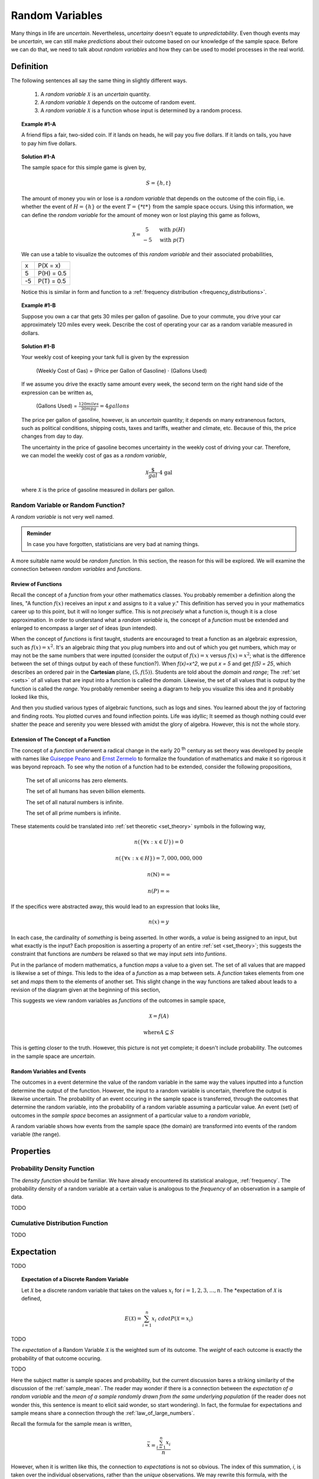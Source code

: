 .. _random_variables:

================
Random Variables
================

Many things in life are *uncertain*. Nevertheless, *uncertainy* doesn't equate to *unpredictability*. Even though events may be *uncertain*, we can still make *predictions* about their outcome based on our knowledge of the sample space. Before we can do that, we need to talk about *random variables* and how they can be used to model processes in the real world.

Definition
==========

The following sentences all say the same thing in slightly different ways.

	1. A *random variable* :math:`\mathcal{X}` is an *uncertain* quantity. 

	2. A *random variable* :math:`\mathcal{X}` depends on the outcome of random event.
	
	3. A *random variable*  :math:`\mathcal{X}` is a function whose input is determined by a random process.

.. topic:: Example #1-A

	A friend flips a fair, two-sided coin. If it lands on heads, he will pay you five dollars. If it lands on tails, you have to pay him five dollars. 

.. topic:: Solution #1-A

	The sample space for this simple game is given by,
    
	.. math::
    
    		S = \{ h, t \}

	The amount of money you win or lose is a *random variable* that depends on the outcome of the coin flip, i.e. whether the event of :math:`H = \{ h \}` or the event :math:`T = \{ *t* \}` from the sample space occurs. Using this information, we can define the *random variable* for the amount of money won or lost playing this game as follows,

	.. math::
   
		\mathcal{X} = \begin{array}{ c l }
			5       & \quad \textrm{with } p(H) \\
			-5      & \quad \textrm{with } p(T)
    				\end{array}


	We can use a table to visualize the outcomes of this *random variable* and their associated probabilities,

	+------+---------------+
	|   x  |   P(X = x)    |
	+------+---------------+
	|  5   |   P(H) = 0.5  |
	+------+---------------+
	| -5   |   P(T) = 0.5  |
	+------+---------------+

	Notice this is similar in form and function to a :ref:`frequency distribution <frequency_distributions>`.

.. topic:: Example #1-B

	Suppose you own a car that gets 30 miles per gallon of gasoline. Due to your commute, you drive your car approximately 120 miles every week. Describe the cost of operating your car as a random variable measured in dollars.
   
.. topic:: Solution #1-B
 
	Your weekly cost of keeping your tank full is given by the expression

		(Weekly Cost of Gas) = (Price per Gallon of Gasoline) :math:`\cdot` (Gallons Used)

	If we assume you drive the exactly same amount every week, the second term on the right hand side of the expression can be written as,

    		(Gallons Used) = :math:`\frac{120 miles}{30 mpg} = 4 gallons`

	The price per gallon of gasoline, however, is an *uncertain* quantity; it depends on many extranenous factors, such as political conditions, shipping costs, taxes and tariffs, weather and climate, etc. Because of this, the price changes from day to day. 

	The uncertainty in the price of gasoline becomes uncertainty in the weekly cost of driving your car. Therefore, we can model the weekly cost of gas as a *random variable*,

	.. math::
    
    		\mathcal{X} \frac{\$}{gal} \cdot \text{4 gal }
    
	where :math:`\mathcal{X}` is the price of gasoline measured in dollars per gallon.

Random Variable or Random Function? 
-----------------------------------

A *random variable* is not very well named. 

.. admonition:: Reminder

    In case you have forgotten, statisticians are very bad at naming things.

A more suitable name would be *random function*. In this section, the reason for this will be explored. We will examine the connection between *random variables* and *functions*.

Review of Functions
*******************

Recall the concept of a *function* from your other mathematics classes. You probably remember a definition along the lines, "A function :math:`f(x)` receives an input *x* and assigns to it a value *y*." This definition has served you in your mathematics career up to this point, but it will no longer suffice. This is not *precisely* what a function is, though it is a close approximation. In order to understand what a *random variable* is, the concept of a *function* must be extended and enlarged to encompass a larger *set* of ideas (pun intended). 

When the concept of *functions* is first taught, students are encouraged to treat a function as an algebraic expression, such as :math:`f(x) = x^2`. It's an algebraic *thing* that you plug numbers into and out of which you get numbers, which may or may not be the same numbers that were inputted (consider the output of  :math:`f(x) = x` versus :math:`f(x) = x^2`; what is the difference between the set of things output by each of these function?). When `f(x)=x^2`, we put `x = 5` and get `f(5) = 25`, which describes an ordered pair in the **Cartesian** plane, :math:`(5, f(5))`. Students are told about the *domain* and *range*; The :ref:`set <sets>` of all values that are input into a function is called the *domain*. Likewise, the set of all values that is output by the function is called the *range*. You probably remember seeing a diagram to help you visualize this idea and it probably looked like this,

.. image:: ../../assets/imgs/probability/function.png

And then you studied various types of algebraic functions, such as logs and sines. You learned about the joy of factoring and finding roots. You plotted curves and found inflection points. Life was idyllic; It seemed as though nothing could ever shatter the peace and serenity you were blessed with amidst the glory of algebra. However, this is not the whole story.

Extension of The Concept of a Function
**************************************

The concept of a *function* underwent a radical change in the early 20 :sup:`th` century as set theory was developed by people with names like `Guiseppe Peano <https://en.wikipedia.org/wiki/Giuseppe_Peano>`_ and `Ernst Zermelo <https://en.wikipedia.org/wiki/Ernst_Zermelo>`_ to formalize the foundation of mathematics and make it so rigorous it was beyond reproach. To see why the notion of a function had to be extended, consider the following propositions,

    The set of all unicorns has zero elements.

    The set of all humans has seven billion elements. 

    The set of all natural numbers is infinite.

    The set of all prime numbers is infinite.

These statements could be translated into :ref:`set theoretic <set_theory>` symbols in the following way,

.. math:: 
    
    	n(\{ \forall x: x \in U \}) = 0

.. math::
	
	n(\{ \forall x: x \in H \}) = 7,000,000,000

.. math::

	n(\mathbb{N}) = \infty

.. math::
	
	n(P) = \infty

If the specifics were abstracted away, this would lead to an expression that looks like,

.. math:: 

	n(x) = y

In each case, the cardinality of *something* is being asserted. In other words, a *value* is being assigned to an input, but what exactly is the input? Each proposition is asserting a property of an entire :ref:`set <set_theory>`; this suggests the constraint that functions are *numbers* be relaxed so that we may input *sets* into *funtions*.

Put in the parlance of modern mathematics, a function *maps* a value to a given set. The set of all values that are mapped is likewise a set of *things*. This leds to the idea of a *function* as a map between sets. A *function* takes elements from one set and *maps* them to the elements of another set. This slight change in the way functions are talked about leads to a revision of the diagram given at the beginning of this section,

.. image:: ../../assets/imgs/probability/random_variable.png
    :align: center

This suggests we view random variables as *functions* of the outcomes in sample space, 

.. math:: 
	
	\mathcal{X} = f(A)

.. math:: 
	
	\text{where} A \subseteq S

This is getting closer to the truth. However, this picture is not yet complete; it doesn't include probability. The outcomes in the sample space are *uncertain*.

Random Variables and Events
***************************

The outcomes in a event determine the value of the random variable in the same way the values inputted into a function determine the output of the function. However, the input to a random variable is uncertain, therefore the output is likewise uncertain. The probability of an event occuring in the sample space is transferred, through the outcomes that determine the random variable, into the probability of a random variable assuming a particular value. An event (set) of outcomes in the *sample space* becomes an assignment of a particular value to a *random variable*,

.. image:: ../../assets/imgs/probability/random_variable_events.png
    :align: center

A random variable shows how events from the sample space (the domain) are transformed into events of the random variable (the range). 


Properties
==========

.. _pdf:

Probability Density Function
----------------------------

The *density function* should be familiar. We have already encountered its statistical analogue, :ref:`frequency`. The probability density of a random variable at a certain value is analogous to the *frequency* of an observation in a sample of data.

TODO
    
.. _cdf:

Cumulative Distribution Function
--------------------------------    

TODO 

.. _expectation:

Expectation
===========

TODO

.. topic:: Expectation of a Discrete Random Variable

	Let :math:`\mathcal{X}` be a discrete random variable that takes on the values :math:`x_i` for :math:`i = 1, 2, 3, ..., n`. The *expectation of :math:`\mathcal{X}` is defined,
	
	.. math::
	
		E(\mathcal{X}) = \sum_{i=1}^{n}{x_i \ cdot P(\mathcal{X} = x_i) }
		
TODO

The *expectation* of a Random Variable :math:`\mathcal{X}` is the weighted sum of its outcome. The *weight* of each outcome is exactly the probability of that outcome occuring.

TODO

Here the subject matter is sample spaces and probability, but the current discussion bares a striking similarity of the discussion of the :ref:`sample_mean`. The reader may wonder if there is a connection between the *expectation of a random variable* and the *mean of a sample randomly drawn from the same underlying population* (if the reader does not wonder this, this sentence is meant to elicit said wonder, so start wondering). In fact, the formulae for expectations and sample means share a connection through the :ref:`law_of_large_numbers`. 

Recall the formula for the sample mean is written,

.. math::

	\bar{x} = \frac{ \sum_{i=1}^{n} x_i }{n}
	
However, when it is written like this, the connection to *expectations* is not so obvious. The index of this summation, *i*, is taken over the individual observations, rather than the *unique* observations. We may rewrite this formula, with the concept of :ref:`relative_frequency`, :math:`p(x_i)`, 

.. math::

	\bar{x} = \sum_{x_i \in S} {x_i \cdot p(x_i)} 
	
The connection is now more apparent. In the limit, as the number of observations in the sample *S* approaches the number of individuals in the population, the *relative frequency* of an observation becomes the *probability* of the individual occuring in the population.

.. _random_variable_variance:

Variance
========

TODO 

.. _random_variable_theorems:

Theorems
========

TODO

.. _scalar_properties:

Scalar Properties
-----------------

The results in this section will be used as building blocks to construct complex Random Variables from simple foundations. The following properties of Random Variables state how the expectation of a given :math:`\mathcal{X}` is shifted and scaled by a constant factor of *a*

.. topic:: Additive Property of Expectations

	Let :math:`\mathcal{X}` be a random variable. Let *a* be any real number. Then,
	
	.. math::
	
		E(\mathcal{X} + a) = E(\mathcal{X}) + a 


.. topic:: Multiplicative Property of Expectations

	Let :math:`\mathcal{X}` be a random variable. Let *a* be any real number. Then,
	
	.. math::
	
		E(a \cdot \mathcal{X}) = a \cdot E(\mathcal{X})

	
.. _linearity_of_expectations:

Linearity of Expectations
-------------------------

The :ref:`scalar_properties` detail how the expectation of a Random Variable is modified by a constant value. The results of this section extend this idea to the composition of Random Variables. In other words, the following theorem describes how the expectation of a sum of Random Variables can be decomposed into the expectation of each individual Random Variable in the sum,

.. topic:: Expectation of a Sum

	Suppose :math:`\mathcal{Y}` and :math:`\mathcal{Z}` are random variables, not necessarily independent. If :math:`\mathcal{X} = \mathcal{Y} + \mathcal{Z}`, then
	
	.. math::
	
		E(\mathcal{X}) = E(\mathcal{Y}) + E(\mathcal{Z})

TODO

.. topic:: Example #2-C

	Suppose you play a game where you roll a die and then flip a coin. If you roll a 6, you win $1. If the coin lands on a head, you win an additional $1. What is the expected value of your winnings?
	
.. topic:: Solution #2-C

	In this example there are two random processes: the amount of money you win from rolling the die and the amount of money you win from flipping the coin. Call the former :math:`\mathcal{X}` and call the latter :math:`\mathcal{Y}`. The quantity of interest in this problem is then given by,
	
	.. math::
		
		E(\mathcal{X} + \mathcal{Y})
		
	By the *linearity of expectations*, this can be broken down into the individual expectations,
	
	.. math::
	
		E(\mathcal{X}) + E(\mathcal{Y})
		
	For :math:`\mathcal{X}`, note the outcome of winning $1 has a probability of :math:`\frac{1}{6}` and the outcome of winning $0 has a probability of :math:`\frac{5}{6}`. Therefore,
	
	.. math::
	
		
	.. math::
	
		E(\mathcal{X}) \approx \$0.17
		
	Similary, the expectation of :math:`\mathcal{Y}` is found by,
	
	.. math:: 
	
		E(\mathcal{Y}) = \$ 1 \ cdot 0.5 + $ 0 \cdot
		
	.. math::
	
		E(\mathcal{Y}) = \$ 0.50
		
	Therefore, the expected value of the winnings in this game is,
	
	.. math::
	
		E(\mathcal{X} + \mathcal{Y}) = 0.17 + 0.50 = \$ 0.67 
		
.. note::

	This problem is not so simple without the *linearity of expectations*! You would need to account for all possible outcomes and find the probability distribution for the sample space! 

Variance of a Sum
-----------------

TODO

.. topic:: Variance of a Sum

	Suppose :math:`\mathcal{Y}` and :math:`\mathcal{Z}` are *independent* random variables. If :math:`\mathcal{X} = \mathcal{Y} + \mathcal{Z}`, then
	
	.. math::
	
		Var(\mathcal{X}) = Var(\mathcal{Y}) + Var(\mathcal{Z})
		
	Or, in terms of standard deviations,
	
	.. math::
	
		\sigma_{x}^2= \sigma_y^2 + \sigma_z^2
		
	Solving for :math:`\sigma_{x}` by taking the square root and throwing away the negative root (because standard deviation cannot be negative!),
	
	.. math::
	
		\sigma_x = \sqrt{\sigma_y^2 + \sigma_z^2}
		
